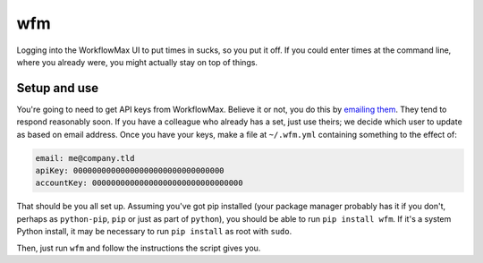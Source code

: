 wfm
===

Logging into the WorkflowMax UI to put times in sucks, so you put it off. If
you could enter times at the command line, where you already were, you might
actually stay on top of things.

Setup and use
-------------

You're going to need to get API keys from WorkflowMax. Believe it or not, you
do this by `emailing them`_. They tend to respond reasonably soon. If you have
a colleague who already has a set, just use theirs; we decide which user to
update as based on email address. Once you have your keys, make a file at
``~/.wfm.yml`` containing something to the effect of:

.. code-block:: yaml
   
   email: me@company.tld
   apiKey: 00000000000000000000000000000000
   accountKey: 00000000000000000000000000000000

That should be you all set up. Assuming you've got pip installed (your package
manager probably has it if you don't, perhaps as ``python-pip``, ``pip`` or
just as part of ``python``), you should be able to run ``pip install wfm``. If
it's a system Python install, it may be necessary to run ``pip install`` as
root with ``sudo``.

Then, just run ``wfm`` and follow the instructions the script gives you.

.. _emailing them: http://www.workflowmax.com/contact-us
